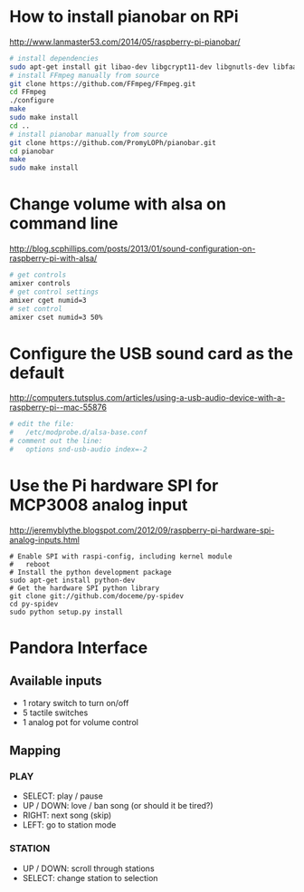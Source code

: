 * How to install pianobar on RPi
  http://www.lanmaster53.com/2014/05/raspberry-pi-pianobar/
#+begin_src bash
# install dependencies
sudo apt-get install git libao-dev libgcrypt11-dev libgnutls-dev libfaad-dev libmad0-dev libjson0-dev make pkg-config
# install FFmpeg manually from source
git clone https://github.com/FFmpeg/FFmpeg.git
cd FFmpeg
./configure
make
sudo make install
cd ..
# install pianobar manually from source
git clone https://github.com/PromyLOPh/pianobar.git
cd pianobar
make
sudo make install
#+end_src

* Change volume with alsa on command line
  http://blog.scphillips.com/posts/2013/01/sound-configuration-on-raspberry-pi-with-alsa/
#+begin_src bash
# get controls
amixer controls
# get control settings
amixer cget numid=3
# set control
amixer cset numid=3 50%
#+end_src

* Configure the USB sound card as the default
  http://computers.tutsplus.com/articles/using-a-usb-audio-device-with-a-raspberry-pi--mac-55876
#+begin_src bash
# edit the file:
#   /etc/modprobe.d/alsa-base.conf
# comment out the line:
#   options snd-usb-audio index=-2
#+end_src

* Use the Pi hardware SPI for MCP3008 analog input
  http://jeremyblythe.blogspot.com/2012/09/raspberry-pi-hardware-spi-analog-inputs.html
#+begin_src
# Enable SPI with raspi-config, including kernel module
#   reboot
# Install the python development package
sudo apt-get install python-dev
# Get the hardware SPI python library
git clone git://github.com/doceme/py-spidev
cd py-spidev
sudo python setup.py install
#+end_src

* Pandora Interface
** Available inputs
   - 1 rotary switch to turn on/off
   - 5 tactile switches
   - 1 analog pot for volume control
** Mapping
*** PLAY
    - SELECT: play / pause
    - UP / DOWN: love / ban song (or should it be tired?)
    - RIGHT: next song (skip)
    - LEFT: go to station mode
*** STATION
    - UP / DOWN: scroll through stations
    - SELECT: change station to selection
